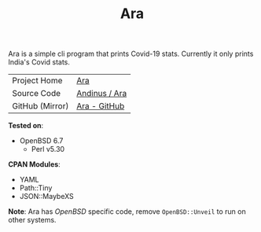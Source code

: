 #+HTML_HEAD: <link rel="stylesheet" href="../static/style.css">
#+HTML_HEAD: <link rel="icon" href="../static/favicon.png" type="image/png">
#+EXPORT_FILE_NAME: index
#+TITLE: Ara

Ara is a simple cli program that prints Covid-19 stats. Currently it
only prints India's Covid stats.

| Project Home    | [[https://andinus.nand.sh/ara/][Ara]]           |
| Source Code     | [[https://git.tilde.institute/andinus/ara/][Andinus / Ara]] |
| GitHub (Mirror) | [[https://github.com/andinus/ara/][Ara - GitHub]]  |

*Tested on*:
- OpenBSD 6.7
  - Perl v5.30

*CPAN Modules*:
- YAML
- Path::Tiny
- JSON::MaybeXS

*Note*: Ara has /OpenBSD/ specific code, remove =OpenBSD::Unveil= to run on
 other systems.
